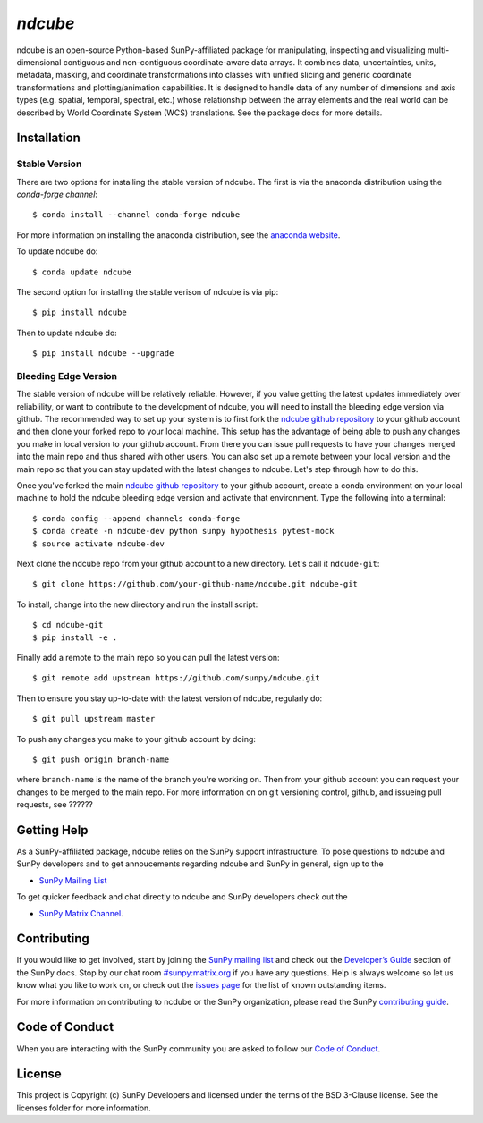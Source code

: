`ndcube`
========

|Latest Version| |Build Status| |Build status| |codecov| |Powered by NumFOCUS| |Powered by Sunpy|

.. |Powered by Sunpy| image:: http://img.shields.io/badge/powered%20by-SunPy-orange.svg?style=flat
   :target: http://www.sunpy.org
.. |Latest Version| image:: https://img.shields.io/pypi/v/ndcube.svg
   :target: https://pypi.python.org/pypi/ndcube/
.. |Build Status| image:: https://secure.travis-ci.org/sunpy/sunpy.svg
   :target: http://travis-ci.org/sunpy/ndcube
.. |Build status| image:: https://ci.appveyor.com/api/projects/status/github/sunpy/ndcube?branch=master&svg=true
   :target: https://ci.appveyor.com/project/sunpy/ndcube
.. |codecov| image:: https://codecov.io/gh/sunpy/ndcube/branch/master/graph/badge.svg
   :target: https://codecov.io/gh/sunpy/ndcube
.. |Powered by NumFOCUS| image:: https://img.shields.io/badge/powered%20by-NumFOCUS-orange.svg?style=flat&colorA=E1523D&colorB=007D8A
   :target: http://numfocus.org

ndcube is an open-source Python-based SunPy-affiliated package for
manipulating, inspecting and visualizing multi-dimensional contiguous
and non-contiguous coordinate-aware data arrays.  It combines data,
uncertainties, units, metadata, masking, and coordinate
transformations into classes with unified slicing and generic
coordinate transformations and plotting/animation capabilities.  It is
designed to handle data of any number of dimensions and axis types
(e.g. spatial, temporal, spectral, etc.) whose relationship between
the array elements and the real world can be described by World
Coordinate System (WCS) translations.  See the package docs for more
details.

Installation
------------

Stable Version
##############
There are two options for installing the stable version of ndcube.
The first is via the anaconda distribution using the `conda-forge
channel`:
::
   $ conda install --channel conda-forge ndcube
For more information on installing the anaconda distribution, see the
`anaconda website`_.

To update ndcube do:
::
   $ conda update ndcube

The second option for installing the stable verison of ndcube is via
pip:
::
    $ pip install ndcube
Then to update ndcube do:
::
   $ pip install ndcube --upgrade

Bleeding Edge Version
#####################

The stable version of ndcube will be relatively reliable.  However, if
you value getting the latest updates immediately over reliablility, or
want to contribute to the development of ndcube, you will need to
install the bleeding edge version via github.  The recommended way to
set up your system is to first fork the `ndcube github repository`_ to
your github account and then clone your forked repo to your local
machine.  This setup has the advantage of being able to push any
changes you make in local version to your github account.  From
there you can issue pull requests to have your changes merged into the
main repo and thus shared with other users.  You can also set up a
remote between your local version and the main repo so that you can
stay updated with the latest changes to ndcube.  Let's step through
how to do this.

Once you've forked the main `ndcube github repository`_ to your github
account, create a conda environment on your local machine to hold the
ndcube bleeding edge version and activate that environment.  Type the
following into a terminal:
::
    $ conda config --append channels conda-forge
    $ conda create -n ndcube-dev python sunpy hypothesis pytest-mock
    $ source activate ndcube-dev

Next clone the ndcube repo from your github account to a new
directory.  Let's call it ``ndcude-git``:
::
    $ git clone https://github.com/your-github-name/ndcube.git ndcube-git

To install, change into the new directory and run the install script:
::
    $ cd ndcube-git
    $ pip install -e .

Finally add a remote to the main repo so you can pull the latest
version:
::
   $ git remote add upstream https://github.com/sunpy/ndcube.git

Then to ensure you stay up-to-date with the latest version of ndcube,
regularly do:
::
   $ git pull upstream master

To push any changes you make to your github account by doing:
::
   $ git push origin branch-name
where ``branch-name`` is the name of the branch you're working on.  Then
from your github account you can request your changes to be merged to
the main repo.  For more information on on git versioning control,
github, and issueing pull requests, see ??????

Getting Help
------------

As a SunPy-affiliated package, ndcube relies on the SunPy support
infrastructure.  To pose questions to ndcube and SunPy developers and
to get annoucements regarding ndcube and SunPy in general, sign up to
the

- `SunPy Mailing List`_

To get quicker feedback and chat directly to ndcube and SunPy
developers check out the

- `SunPy Matrix Channel`_.

Contributing
------------

If you would like to get involved, start by joining the `SunPy mailing
list`_ and check out the `Developer’s Guide`_ section of the SunPy
docs.  Stop by our chat room `#sunpy:matrix.org`_ if you have any
questions. Help is always welcome so let us know what you like to work
on, or check out the `issues page`_ for the list of known outstanding
items.

For more information on contributing to ncdube or the SunPy
organization, please read the SunPy `contributing guide`_.

Code of Conduct
---------------

When you are interacting with the SunPy community you are asked to
follow our `Code of Conduct`_.

License
-------

This project is Copyright (c) SunPy Developers and licensed under the
terms of the BSD 3-Clause license. See the licenses folder for more
information.

.. _installation guide: http://docs.sunpy.org/en/stable/guide/installation/index.html
.. _SunPy Matrix Channel: https://riot.im/app/#/room/#sunpy:matrix.org
.. _SunPy mailing list: https://groups.google.com/forum/#!forum/sunpy
.. _Developer’s Guide: http://docs.sunpy.org/en/latest/dev_guide/index.html
.. _`#sunpy:matrix.org`: https://riot.im/app/#/room/#sunpy:matrix.org
.. _issues page: https://github.com/sunpy/ndcube/issues
.. _contributing guide: http://docs.sunpy.org/en/stable/dev_guide/newcomers.html#newcomers
.. _Code of Conduct: http://docs.sunpy.org/en/stable/coc.html
.. _anaconda website: https://docs.anaconda.com/anaconda/install.html
.. _`ndcube github repository`: https://github.com/sunpy/ndcube

